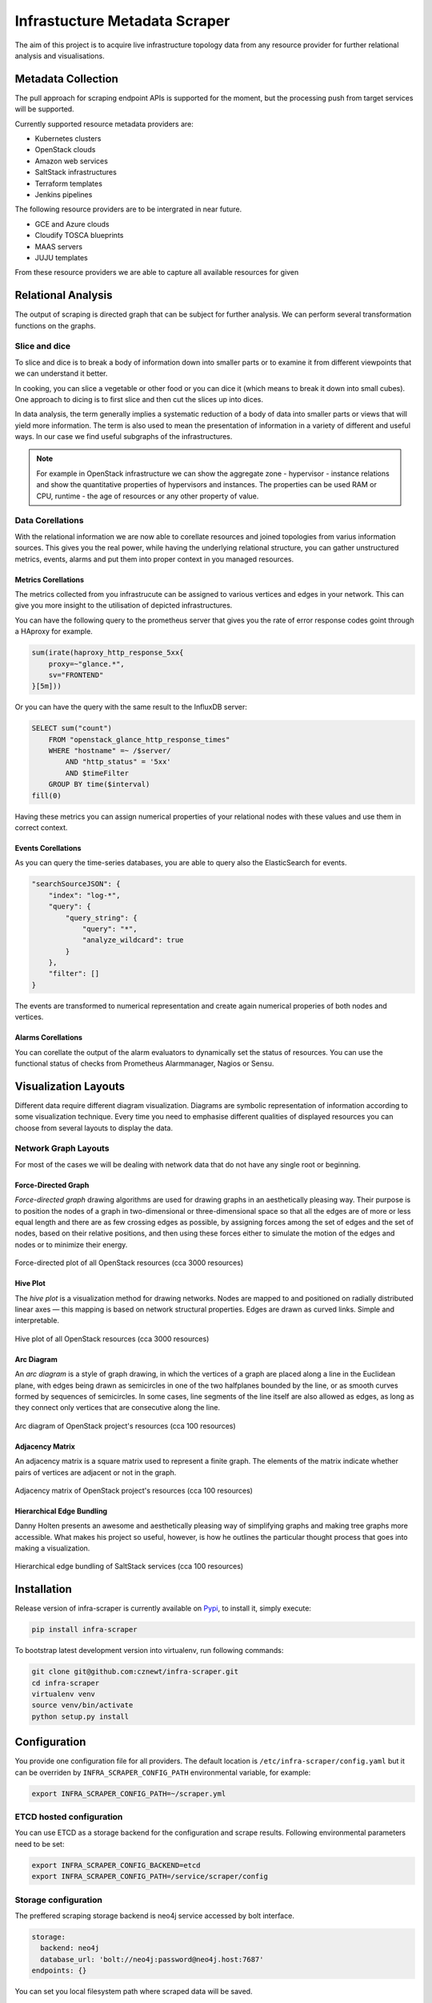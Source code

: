 
==============================
Infrastucture Metadata Scraper
==============================

The aim of this project is to acquire live infrastructure topology data from
any resource provider for further relational analysis and visualisations.


Metadata Collection
===================

The pull approach for scraping endpoint APIs is supported for the moment, but
the processing push from target services will be supported.

Currently supported resource metadata providers are:

* Kubernetes clusters
* OpenStack clouds
* Amazon web services
* SaltStack infrastructures
* Terraform templates
* Jenkins pipelines

The following resource providers are to be intergrated in near future.

* GCE and Azure clouds
* Cloudify TOSCA blueprints
* MAAS servers
* JUJU templates

From these resource providers we are able to capture all available resources
for given

Relational Analysis
===================

The output of scraping is directed graph that can be subject for further
analysis. We can perform several transformation functions on the graphs.

Slice and dice
--------------

To slice and dice is to break a body of information down into smaller parts or
to examine it from different viewpoints that we can understand it better.

In cooking, you can slice a vegetable or other food or you can dice it (which
means to break it down into small cubes). One approach to dicing is to first
slice and then cut the slices up into dices.

In data analysis, the term generally implies a systematic reduction of
a body of data into smaller parts or views that will yield more information.
The term is also used to mean the presentation of information in a variety of
different and useful ways. In our case we find useful subgraphs of the infrastructures.

.. note::

   For example in OpenStack infrastructure we can show the aggregate zone -
   hypervisor - instance relations and show the quantitative properties of
   hypervisors and instances. The properties can be used RAM or CPU, runtime -
   the age of resources or any other property of value.


Data Corellations
-----------------

With the relational information we are now able to corellate resources and
joined topologies from varius information sources. This gives you the real
power, while having the underlying relational structure, you can gather
unstructured metrics, events, alarms and put them into proper context in you
managed resources.


Metrics Corellations
~~~~~~~~~~~~~~~~~~~~

The metrics collected from you infrastrucute can be assigned to various
vertices and edges in your network. This can give you more insight to the
utilisation of depicted infrastructures.

You can have the following query to the prometheus server that gives you the
rate of error response codes goint through a HAproxy for example.

.. code-block:: yaml

    sum(irate(haproxy_http_response_5xx{
        proxy=~"glance.*",
        sv="FRONTEND"
    }[5m]))

Or you can have the query with the same result to the InfluxDB server:

.. code-block:: yaml

    SELECT sum("count")
        FROM "openstack_glance_http_response_times"
        WHERE "hostname" =~ /$server/
            AND "http_status" = '5xx'
            AND $timeFilter
        GROUP BY time($interval)
    fill(0)

Having these metrics you can assign numerical properties of your relational
nodes with these values and use them in correct context.


Events Corellations
~~~~~~~~~~~~~~~~~~~

As you can query the time-series databases, you are able to query also the
ElasticSearch for events.

.. code-block:: yaml

    "searchSourceJSON": {
        "index": "log-*",
        "query": {
            "query_string": {
                "query": "*",
                "analyze_wildcard": true
            }
        },
        "filter": []
    }

The events are transformed to numerical representation and create again
numerical properies of both nodes and vertices.


Alarms Corellations
~~~~~~~~~~~~~~~~~~~

You can corellate the output of the alarm evaluators to dynamically set the
status of resources. You can use the functional status of checks from
Prometheus Alarmmanager, Nagios or Sensu.


Visualization Layouts
=====================

Different data require different diagram visualization. Diagrams are symbolic
representation of information according to some visualization technique. Every
time you need to emphasise different qualities of displayed resources you can
choose from several layouts to display the data.

Network Graph Layouts
---------------------

For most of the cases we will be dealing with network data that do not have
any single root or beginning.

Force-Directed Graph
~~~~~~~~~~~~~~~~~~~~

`Force-directed graph` drawing algorithms are used for drawing graphs in an
aesthetically pleasing way. Their purpose is to position the nodes of a graph
in two-dimensional or three-dimensional space so that all the edges are of
more or less equal length and there are as few crossing edges as possible, by
assigning forces among the set of edges and the set of nodes, based on their
relative positions, and then using these forces either to simulate the motion
of the edges and nodes or to minimize their energy.

.. figure:: ./doc/source/static/img/force-directed-plot.png
    :width: 600px
    :figclass: align-center

    Force-directed plot of all OpenStack resources (cca 3000 resources)


Hive Plot
~~~~~~~~~

The `hive plot` is a visualization method for drawing networks. Nodes
are mapped to and positioned on radially distributed linear axes — this
mapping is based on network structural properties. Edges are drawn as curved
links. Simple and interpretable.

.. figure:: ./doc/source/static/img/hive-plot.png
    :width: 600px
    :figclass: align-center

    Hive plot of all OpenStack resources (cca 3000 resources)


Arc Diagram
~~~~~~~~~~~

An `arc diagram` is a style of graph drawing, in which the vertices of a graph
are placed along a line in the Euclidean plane, with edges being drawn as
semicircles in one of the two halfplanes bounded by the line, or as smooth
curves formed by sequences of semicircles. In some cases, line segments of the
line itself are also allowed as edges, as long as they connect only vertices
that are consecutive along the line.

.. figure:: ./doc/source/static/img/arc-diagram.png
    :width: 600px
    :figclass: align-center

    Arc diagram of OpenStack project's resources (cca 100 resources)


Adjacency Matrix
~~~~~~~~~~~~~~~~

An adjacency matrix is a square matrix used to represent a finite graph. The
elements of the matrix indicate whether pairs of vertices are adjacent or not
in the graph.

.. figure:: ./doc/source/static/img/adjacency-matrix.png
    :width: 600px
    :figclass: align-center

    Adjacency matrix of OpenStack project's resources (cca 100 resources)


Hierarchical Edge Bundling
~~~~~~~~~~~~~~~~~~~~~~~~~~

Danny Holten presents an awesome and aesthetically pleasing way of simplifying
graphs and making tree graphs more accessible.  What makes his project so
useful, however, is how he outlines the particular thought process that goes
into making a visualization.

.. figure:: ./doc/source/static/img/hiearchical-edge-bundling.png
    :width: 600px
    :figclass: align-center

    Hierarchical edge bundling of SaltStack services (cca 100 resources)


Installation
============

Release version of infra-scraper is currently available on `Pypi
<https://pypi.org/project/infra-scraper/>`_, to install it, simply execute:

.. code-block:: bash

    pip install infra-scraper

To bootstrap latest development version into virtualenv, run following
commands:

.. code-block:: bash

    git clone git@github.com:cznewt/infra-scraper.git
    cd infra-scraper
    virtualenv venv
    source venv/bin/activate
    python setup.py install


Configuration
=============

You provide one configuration file for all providers. The default location is
``/etc/infra-scraper/config.yaml`` but it can be overriden by
``INFRA_SCRAPER_CONFIG_PATH`` environmental variable, for example:

.. code-block:: bash

    export INFRA_SCRAPER_CONFIG_PATH=~/scraper.yml


ETCD hosted configuration
-------------------------

You can use ETCD as a storage backend for the configuration and scrape results. Following environmental parameters need to be set:

.. code-block:: bash

    export INFRA_SCRAPER_CONFIG_BACKEND=etcd
    export INFRA_SCRAPER_CONFIG_PATH=/service/scraper/config


Storage configuration
---------------------

The preffered scraping storage backend is neo4j service accessed by bolt
interface.

.. code-block:: yaml

    storage:
      backend: neo4j
      database_url: 'bolt://neo4j:password@neo4j.host:7687'
    endpoints: {}


You can set you local filesystem path where scraped data will be saved.

.. code-block:: yaml

    storage:
      backend: localfs
      storage_dir: /tmp/scraper
    endpoints: {}

You can also set the scraping storage backend to use the ETCD service.

.. code-block:: yaml

    storage:
      backend: etcd
      storage_path: /scraper/data
    endpoints: {}


Endpoints configuration
-----------------------

Each endpoint kind expects a little different set of configuration. Following
samples show the required parameters to setup individual endpoints.


Amazon Web Services
~~~~~~~~~~~~~~~~~~~

AWS scraping uses ``boto3`` high level AWS python SDK for accessing and
manipulating AWS resources.


.. code-block:: yaml

    endpoints:
      aws-admin:
        kind: aws
        config:
          region: us-west-2
          aws_access_key_id: <access_key_id>
          aws_secret_access_key: <secret_access_key>


Kubernetes
~~~~~~~~~~

Kubernetes requires some information from kubeconfig file. You provide the
parameters of the cluster and the user to the scraper. These can be found
under corresponding keys.

.. code-block:: yaml

    endpoints:
      k8s-admin:
        kind: kubernetes
        layouts:
        - force
        - hive
        config:
          cluster:
            server: https://kubernetes-api:443
            certificate-authority-data: |
              <ca-for-server-and-clients>
          user:
            client-certificate-data: |
              <client-cert-public>
            client-key-data: |
              <client-cert-private>

.. note::

    Options ``config.cluster`` and ``config.user`` can be found in your
    ``kubeconfig`` file. Just copy the config fragment with cluster parameters
    and fragment with user parameter.


OpenStack
~~~~~~~~~

Configurations for keystone v2 and keystone v3 clouds. Config for single
tenant scraping.

.. code-block:: yaml

    endpoints:
      os-v2-tenant:
        kind: openstack
        description: OpenStack (keystone v2) tenant
        scope: local
        layouts:
        - arc
        - force
        - hive
        - matrix
        config:
          region_name: RegionOne
          compute_api_version: '2.1'
          auth:
            username: user
            password: password
            project_name: project-name
            domain_name: 'default'
            auth_url: 'https://keystone-api:5000/v3'

Config for scraping resources from entire cloud.

.. code-block:: yaml

    endpoints:
      os-v2-admin:
        kind: openstack
        description: OpenStack (keystone v2) cloud
        scope: global
        layouts:
        - force
        - hive
        config:
          region_name: RegionOne
          auth:
            username: admin
            password: password
            project_name: admin
            auth_url:  https://keystone-api:5000/v2.0


SaltStack
~~~~~~~~~

Configuration for connecting to Salt API.

.. code-block:: yaml

    endpoints:
      salt-global:
        kind: salt
        layouts:
        - force
        - hive
        config:
          auth_url: 'http://127.0.0.1:8000'
          username: salt-user
          password: password


Terraform
~~~~~~~~~

Configuration for parsing terraform templates.

.. code-block:: yaml

    endpoints:
      tf-aws-app:
        kind: terraform
        layouts:
        - hive
        config:
          dir: ~/terraform/two-tier-aws

Usage
=====

The application comes with several entry commands:


Scraping commands
-----------------

**scraper_get <endpoint-name>**

  Scrape single endpoint once.

**scraper_get_forever <endpoint-name>**

  Scrape single endpoint continuously.

**scraper_get_all**

  Scrape all defined endpoints once.

**scraper_get_all_forever**

  Scrape all defined endpoints continuously.


UI and utility commands
-----------------------

**scraper_status**

  Display the service status, endpoints, scrapes, etc.

**scraper_web**

  Start the UI with visualization samples and API that provides the scraped
  data.

Example Platform Metadata
=========================

Following outputs show available resources and relations from given domain.


Kubernetes
----------

.. code-block:: yaml

    kind: kubernetes
    name: test-kubernetes
    relations:
      k8s:deployment-k8s:namespace: 22
      k8s:deployment-k8s:replica_set: 62
      k8s:endpoint-k8s:namespace: 28
      k8s:event-k8s:namespace: 52
      k8s:persistent_volume_claim-k8s:namespace: 1
      k8s:pod-k8s:namespace: 52
      k8s:pod-k8s:node: 52
      k8s:pod-k8s:service: 52
      k8s:replica_set-k8s:namespace: 62
      k8s:replica_set-k8s:pod: 51
      k8s:replication_controller-k8s:namespace: 1
      k8s:secret-k8s:namespace: 1
      k8s:service-k8s:namespace: 30
      k8s:service_account-k8s:namespace: 1
    resources:
      k8s:deployment: 22
      k8s:endpoint: 28
      k8s:event: 52
      k8s:namespace: 4
      k8s:node: 5
      k8s:persistent_volume: 1
      k8s:persistent_volume_claim: 1
      k8s:pod: 52
      k8s:replica_set: 62
      k8s:replication_controller: 1
      k8s:secret: 1
      k8s:service: 30
      k8s:service_account: 1
    timestamp: 1508692477


OpenStack
---------

.. code-block:: yaml

    kind: openstack
    name: test-openstack
    relations:
      os:floating_ip-os:project: 617
      os:hypervisor-os:aggregate: 46
      os:network-os:project: 575
      os:port-os:hypervisor: 3183
      os:port-os:network: 3183
      os:port-os:project: 3183
      os:port-os:server: 3183
      os:router-os:project: 42
      os:server-os:flavor: 676
      os:server-os:hypervisor: 676
      os:server-os:project: 676
      os:stack-os:network: 7
      os:stack-os:port: 17
      os:stack-os:project: 2
      os:stack-os:server: 7
      os:stack-os:subnet: 7
      os:subnet-os:network: 567
      os:subnet-os:project: 567
    resources:
      os:aggregate: 13
      os:flavor: 43
      os:floating_ip: 617
      os:hypervisor: 72
      os:network: 575
      os:port: 3183
      os:resource_type: 169
      os:router: 42
      os:server: 676
      os:stack: 2
      os:subnet: 567
      os:volume: 10
    timestamp: 1508694475


SaltStack
---------

.. code-block:: yaml

    kind: salt
    name: test-salt
    relations:
      salt_job-salt_high_state: 552
      salt_job-salt_minion: 9
      salt_minion-salt_high_state: 689
      salt_service-salt_high_state: 689
      salt_service-salt_minion: 24
      salt_user-salt_job: 7
    resources:
      salt_high_state: 689
      salt_job: 7
      salt_minion: 3
      salt_service: 24
      salt_user: 2
    timestamp: 1508932328
